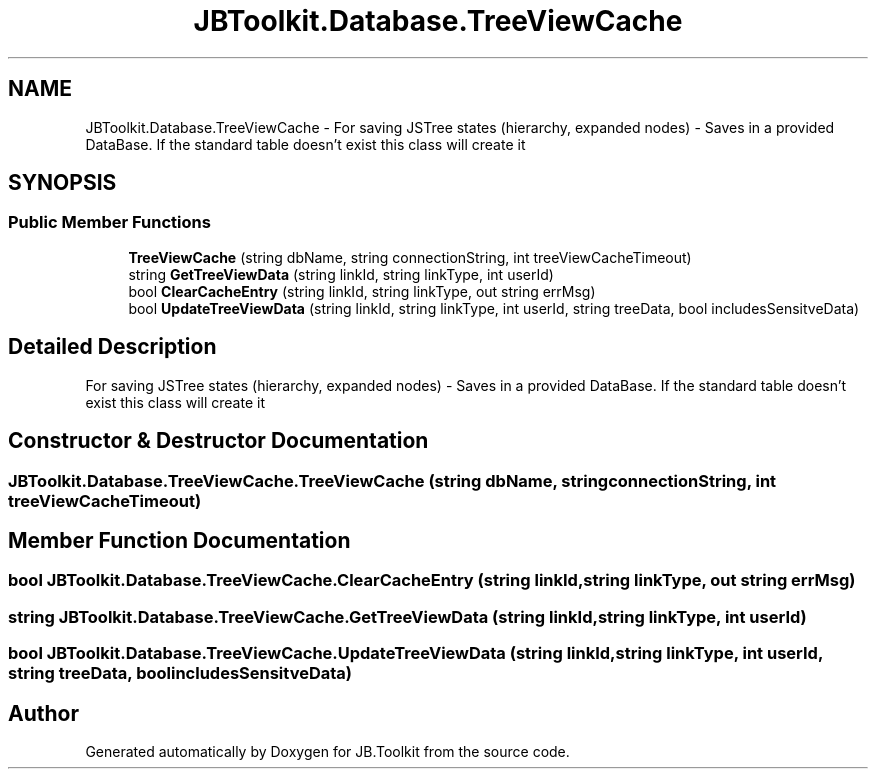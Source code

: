 .TH "JBToolkit.Database.TreeViewCache" 3 "Mon Aug 31 2020" "JB.Toolkit" \" -*- nroff -*-
.ad l
.nh
.SH NAME
JBToolkit.Database.TreeViewCache \- For saving JSTree states (hierarchy, expanded nodes) - Saves in a provided DataBase\&. If the standard table doesn't exist this class will create it  

.SH SYNOPSIS
.br
.PP
.SS "Public Member Functions"

.in +1c
.ti -1c
.RI "\fBTreeViewCache\fP (string dbName, string connectionString, int treeViewCacheTimeout)"
.br
.ti -1c
.RI "string \fBGetTreeViewData\fP (string linkId, string linkType, int userId)"
.br
.ti -1c
.RI "bool \fBClearCacheEntry\fP (string linkId, string linkType, out string errMsg)"
.br
.ti -1c
.RI "bool \fBUpdateTreeViewData\fP (string linkId, string linkType, int userId, string treeData, bool includesSensitveData)"
.br
.in -1c
.SH "Detailed Description"
.PP 
For saving JSTree states (hierarchy, expanded nodes) - Saves in a provided DataBase\&. If the standard table doesn't exist this class will create it 


.SH "Constructor & Destructor Documentation"
.PP 
.SS "JBToolkit\&.Database\&.TreeViewCache\&.TreeViewCache (string dbName, string connectionString, int treeViewCacheTimeout)"

.SH "Member Function Documentation"
.PP 
.SS "bool JBToolkit\&.Database\&.TreeViewCache\&.ClearCacheEntry (string linkId, string linkType, out string errMsg)"

.SS "string JBToolkit\&.Database\&.TreeViewCache\&.GetTreeViewData (string linkId, string linkType, int userId)"

.SS "bool JBToolkit\&.Database\&.TreeViewCache\&.UpdateTreeViewData (string linkId, string linkType, int userId, string treeData, bool includesSensitveData)"


.SH "Author"
.PP 
Generated automatically by Doxygen for JB\&.Toolkit from the source code\&.
